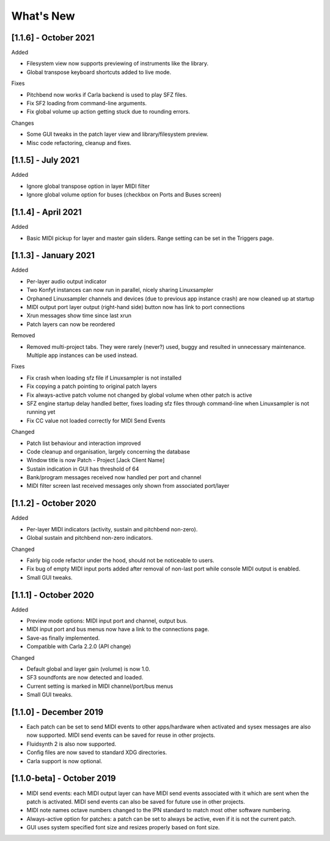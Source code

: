 What's New
===============

[1.1.6] - October 2021
----------------------

Added

- Filesystem view now supports previewing of instruments like the library.
- Global transpose keyboard shortcuts added to live mode.

Fixes

- Pitchbend now works if Carla backend is used to play SFZ files.
- Fix SF2 loading from command-line arguments.
- Fix global volume up action getting stuck due to rounding errors.

Changes

- Some GUI tweaks in the patch layer view and library/filesystem preview.
- Misc code refactoring, cleanup and fixes.


[1.1.5] - July 2021
-------------------

Added

- Ignore global transpose option in layer MIDI filter
- Ignore global volume option for buses (checkbox on Ports and Buses screen)


[1.1.4] - April 2021
--------------------

Added

- Basic MIDI pickup for layer and master gain sliders. Range setting can be
  set in the Triggers page.


[1.1.3] - January 2021
----------------------

Added

- Per-layer audio output indicator
- Two Konfyt instances can now run in parallel, nicely sharing Linuxsampler
- Orphaned Linuxsampler channels and devices (due to previous app instance crash)
  are now cleaned up at startup
- MIDI output port layer output (right-hand side) button now has link to port connections
- Xrun messages show time since last xrun
- Patch layers can now be reordered

Removed

- Removed multi-project tabs. They were rarely (never?) used, buggy and
  resulted in unnecessary maintenance. Multiple app instances can be used
  instead.

Fixes

- Fix crash when loading sfz file if Linuxsampler is not installed
- Fix copying a patch pointing to original patch layers
- Fix always-active patch volume not changed by global volume when other patch is active
- SFZ engine startup delay handled better, fixes loading sfz files through
  command-line when Linuxsampler is not running yet
- Fix CC value not loaded correctly for MIDI Send Events

Changed

- Patch list behaviour and interaction improved
- Code cleanup and organisation, largely concerning the database
- Window title is now Patch - Project [Jack Client Name]
- Sustain indication in GUI has threshold of 64
- Bank/program messages received now handled per port and channel
- MIDI filter screen last received messages only shown from associated port/layer


[1.1.2] - October 2020
----------------------

Added

- Per-layer MIDI indicators (activity, sustain and pitchbend non-zero).
- Global sustain and pitchbend non-zero indicators.

Changed

- Fairly big code refactor under the hood, should not be noticeable to users.
- Fix bug of empty MIDI input ports added after removal of non-last port while
  console MIDI output is enabled.
- Small GUI tweaks.


[1.1.1] - October 2020
----------------------

Added

- Preview mode options: MIDI input port and channel, output bus.
- MIDI input port and bus menus now have a link to the connections page.
- Save-as finally implemented.
- Compatible with Carla 2.2.0 (API change)

Changed

- Default global and layer gain (volume) is now 1.0.
- SF3 soundfonts are now detected and loaded.
- Current setting is marked in MIDI channel/port/bus menus
- Small GUI tweaks.


[1.1.0] - December 2019
-----------------------

- Each patch can be set to send MIDI events to other apps/hardware when activated
  and sysex messages are also now supported. MIDI send events can be saved for
  reuse in other projects.
- Fluidsynth 2 is also now supported.
- Config files are now saved to standard XDG directories.
- Carla support is now optional.


[1.1.0-beta] - October 2019
---------------------------

- MIDI send events: each MIDI output layer can have MIDI send events associated
  with it which are sent when the patch is activated. MIDI send events can also
  be saved for future use in other projects.
- MIDI note names octave numbers changed to the IPN standard to match most other
  software numbering.
- Always-active option for patches: a patch can be set to always be active, even
  if it is not the current patch.
- GUI uses system specified font size and resizes properly based on font size.

